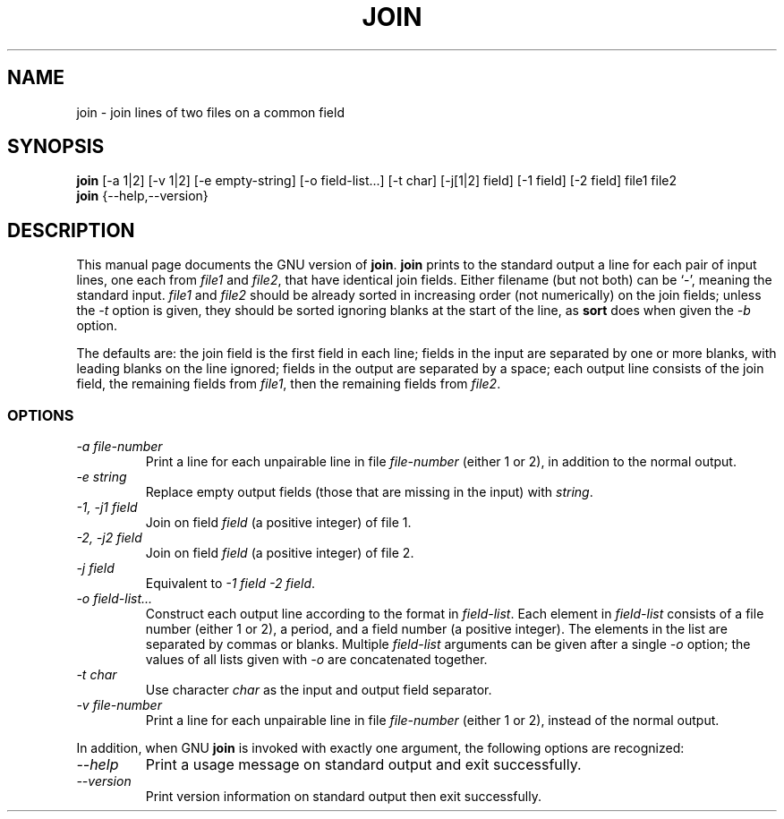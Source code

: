.TH JOIN 1L "GNU Text Utilities" "FSF" \" -*- nroff -*-
.SH NAME
join \- join lines of two files on a common field
.SH SYNOPSIS
.B join
[\-a 1|2] [\-v 1|2] [\-e empty-string] [\-o field-list...] [\-t char]
[\-j[1|2] field] [\-1 field] [\-2 field] file1 file2
.br
.B join
{\-\-help,\-\-version}
.SH DESCRIPTION
This manual page
documents the GNU version of
.BR join .
.B join
prints to the standard output a line for each pair of input lines, one
each from
.I file1
and
.IR file2 ,
that have identical join fields.  Either filename (but not both) can
be `\-', meaning the standard input.
.I file1
and
.I file2
should be already sorted in increasing order (not numerically) on the
join fields; unless the
.I \-t
option is given, they should be sorted ignoring blanks at the start of
the line, as
.B sort
does when given the
.I \-b
option.
.PP
The defaults are: the join field is the first field in each line;
fields in the input are separated by one or more blanks, with leading
blanks on the line ignored; fields in the output are separated by a
space; each output line consists of the join field, the remaining
fields from
.IR file1 ,
then the remaining fields from
.IR file2 .
.SS OPTIONS
.TP
.I "\-a file-number"
Print a line for each unpairable line in file
.I file-number
(either 1 or 2), in addition to the normal output.
.TP
.I "\-e string"
Replace empty output fields (those that are missing in the input) with
.IR string .
.TP
.I "\-1, \-j1 field"
Join on field
.I field
(a positive integer) of file 1.
.TP
.I "\-2, \-j2 field"
Join on field
.I field
(a positive integer) of file 2.
.TP
.I "\-j field"
Equivalent to
.IR "\-1 field \-2 field" .
.TP
.I "\-o field-list..."
Construct each output line according to the format in
.IR field-list .
Each element in
.I field-list
consists of a file number (either 1 or 2), a period, and a field
number (a positive integer).  The elements in the list are separated
by commas or blanks.  Multiple
.I field-list
arguments can be given after a single
.I \-o
option; the values of all lists given with
.I \-o
are concatenated together.
.TP
.I "\-t char"
Use character
.I char
as the input and output field separator.
.TP
.I "\-v file-number"
Print a line for each unpairable line in file
.I file-number
(either 1 or 2), instead of the normal output.
.PP
In addition, when GNU
.B join
is invoked with exactly one argument, the following options are recognized:
.TP
.I "\-\-help"
Print a usage message on standard output and exit successfully.
.TP
.I "\-\-version"
Print version information on standard output then exit successfully.
